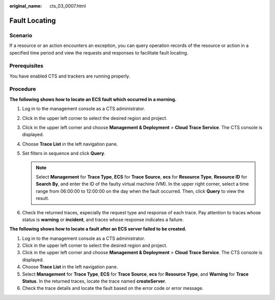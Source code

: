 :original_name: cts_03_0007.html

.. _cts_03_0007:

Fault Locating
==============

Scenario
--------

If a resource or an action encounters an exception, you can query operation records of the resource or action in a specified time period and view the requests and responses to facilitate fault locating.

Prerequisites
-------------

You have enabled CTS and trackers are running properly.

Procedure
---------

**The following shows how to locate an ECS fault which occurred in a morning.**

#. Log in to the management console as a CTS administrator.
#. Click |image1| in the upper left corner to select the desired region and project.
#. Click |image2| in the upper left corner and choose **Management & Deployment** > **Cloud Trace Service**. The CTS console is displayed.
#. Choose **Trace List** in the left navigation pane.
#. Set filters in sequence and click **Query**.

   .. note::

      Select **Management** for **Trace Type**, **ECS** for **Trace Source**, **ecs** for **Resource Type**, **Resource ID** for **Search By**, and enter the ID of the faulty virtual machine (VM). In the upper right corner, select a time range from 06:00:00 to 12:00:00 on the day when the fault occurred. Then, click **Query** to view the result.

#. Check the returned traces, especially the request type and response of each trace. Pay attention to traces whose status is **warning** or **incident**, and traces whose response indicates a failure.

**The following shows how to locate a fault after an ECS server failed to be created.**

#. Log in to the management console as a CTS administrator.
#. Click |image3| in the upper left corner to select the desired region and project.
#. Click |image4| in the upper left corner and choose **Management & Deployment** > **Cloud Trace Service**. The CTS console is displayed.
#. Choose **Trace List** in the left navigation pane.
#. Select **Management** for **Trace Type**, **ECS** for **Trace Source**, **ecs** for **Resource Type**, and **Warning** for **Trace Status**. In the returned traces, locate the trace named **createServer**.
#. Check the trace details and locate the fault based on the error code or error message.

.. |image1| image:: /_static/images/en-us_image_0000002344556268.png
.. |image2| image:: /_static/images/en-us_image_0000002344716072.png
.. |image3| image:: /_static/images/en-us_image_0000002344556268.png
.. |image4| image:: /_static/images/en-us_image_0000002378674001.png
